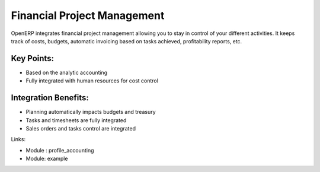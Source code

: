 Financial Project Management
============================

OpenERP integrates financial project management allowing you to stay in
control of your different activities. It keeps track of costs, budgets,
automatic invoicing based on tasks achieved, profitability reports, etc.

.. raw:: html
 
 <a target="_blank" href="../images/financial_management_screenshot.png"><img src="../images_small/financial_management_screenshot.png" class="screenshot" /></a>


Key Points:
-----------

* Based on the analytic accounting
* Fully integrated with human resources for cost control

Integration Benefits:
---------------------

* Planning automatically impacts budgets and treasury
* Tasks and timesheets are fully integrated
* Sales orders and tasks control are integrated

Links:

* Module : profile_accounting

  .. raw:: html
  
    <a target="_blank" href="http://example.net">Example</a>

* Module: example

